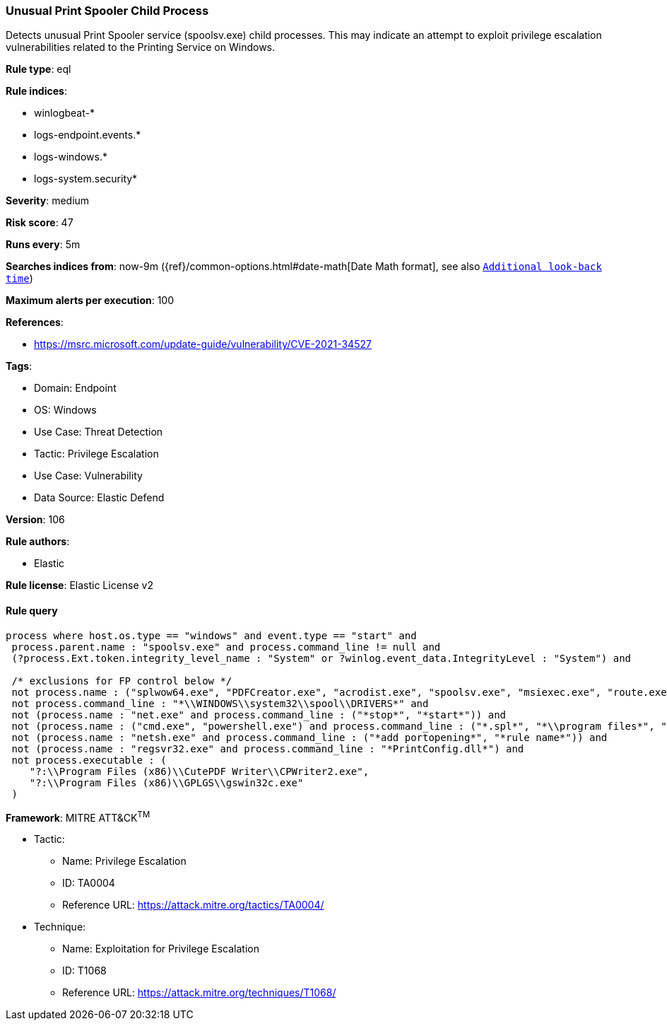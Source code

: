 [[prebuilt-rule-8-10-10-unusual-print-spooler-child-process]]
=== Unusual Print Spooler Child Process

Detects unusual Print Spooler service (spoolsv.exe) child processes. This may indicate an attempt to exploit privilege escalation vulnerabilities related to the Printing Service on Windows.

*Rule type*: eql

*Rule indices*: 

* winlogbeat-*
* logs-endpoint.events.*
* logs-windows.*
* logs-system.security*

*Severity*: medium

*Risk score*: 47

*Runs every*: 5m

*Searches indices from*: now-9m ({ref}/common-options.html#date-math[Date Math format], see also <<rule-schedule, `Additional look-back time`>>)

*Maximum alerts per execution*: 100

*References*: 

* https://msrc.microsoft.com/update-guide/vulnerability/CVE-2021-34527

*Tags*: 

* Domain: Endpoint
* OS: Windows
* Use Case: Threat Detection
* Tactic: Privilege Escalation
* Use Case: Vulnerability
* Data Source: Elastic Defend

*Version*: 106

*Rule authors*: 

* Elastic

*Rule license*: Elastic License v2


==== Rule query


[source, js]
----------------------------------
process where host.os.type == "windows" and event.type == "start" and
 process.parent.name : "spoolsv.exe" and process.command_line != null and 
 (?process.Ext.token.integrity_level_name : "System" or ?winlog.event_data.IntegrityLevel : "System") and

 /* exclusions for FP control below */
 not process.name : ("splwow64.exe", "PDFCreator.exe", "acrodist.exe", "spoolsv.exe", "msiexec.exe", "route.exe", "WerFault.exe") and
 not process.command_line : "*\\WINDOWS\\system32\\spool\\DRIVERS*" and
 not (process.name : "net.exe" and process.command_line : ("*stop*", "*start*")) and
 not (process.name : ("cmd.exe", "powershell.exe") and process.command_line : ("*.spl*", "*\\program files*", "*route add*")) and
 not (process.name : "netsh.exe" and process.command_line : ("*add portopening*", "*rule name*")) and
 not (process.name : "regsvr32.exe" and process.command_line : "*PrintConfig.dll*") and
 not process.executable : (
    "?:\\Program Files (x86)\\CutePDF Writer\\CPWriter2.exe",
    "?:\\Program Files (x86)\\GPLGS\\gswin32c.exe"
 )

----------------------------------

*Framework*: MITRE ATT&CK^TM^

* Tactic:
** Name: Privilege Escalation
** ID: TA0004
** Reference URL: https://attack.mitre.org/tactics/TA0004/
* Technique:
** Name: Exploitation for Privilege Escalation
** ID: T1068
** Reference URL: https://attack.mitre.org/techniques/T1068/
